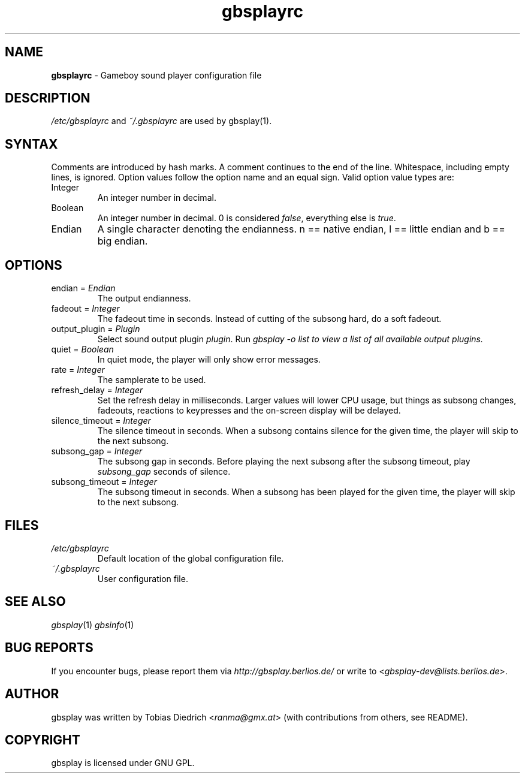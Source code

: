 .\" $Id: gbsplayrc.in.5,v 1.7 2004/04/05 11:07:21 mitch Exp $
.\" This manpage 2003-2004 (C) by Christian Garbs <mitch@cgarbs.de>
.\" Licensed under GNU GPL.
.TH "gbsplayrc" "5" "%%%VERSION%%%" "Tobias Diedrich" "Gameboy sound player"
.SH "NAME"
.LP
\fBgbsplayrc\fR \- Gameboy sound player configuration file
.SH "DESCRIPTION"
\fI/etc/gbsplayrc\fR and \fI~/\.gbsplayrc\fR are used by gbsplay(1).
.SH "SYNTAX"
Comments are introduced by hash marks.  A comment continues to the end of the line.  Whitespace, including empty lines, is ignored.  Option values follow the option name and an equal sign.  Valid option value types are:
.IP Integer
An integer number in decimal.
.IP Boolean
An integer number in decimal. 0 is considered \fIfalse\fR, everything else is \fItrue\fR.
.IP Endian
A single character denoting the endianness. n == native endian, l == little endian and b == big endian.
.SH "OPTIONS"
.IP "endian = \fIEndian\fR"
The output endianness.
.IP "fadeout = \fIInteger\fR"
The fadeout time in seconds.  Instead of cutting of the subsong hard, do a soft fadeout.
.IP "output_plugin = \fIPlugin\fR"
Select sound output plugin \fIplugin\fR.  Run \fIgbsplay -o list\FR to view a list of all available output plugins.
.IP "quiet = \fIBoolean\fR"
In quiet mode, the player will only show error messages.
.IP "rate = \fIInteger\fR"
The samplerate to be used.
.IP "refresh_delay = \fIInteger\fR"
Set the refresh delay in milliseconds.  Larger values will lower CPU usage, but things as subsong changes, fadeouts, reactions to keypresses and the on\-screen display will be delayed.
.IP "silence_timeout = \fIInteger\fR"
The silence timeout in seconds.  When a subsong contains silence for the given
time, the player will skip to the next subsong.
.IP "subsong_gap = \fIInteger\fR"
The subsong gap in seconds.  Before playing the next subsong after the subsong timeout, play \fIsubsong_gap\fR seconds of silence.
.IP "subsong_timeout = \fIInteger\fR"
The subsong timeout in seconds.  When a subsong has been played for the given
time, the player will skip to the next subsong.
.SH "FILES"
.TP
\fI/etc/gbsplayrc\fR
Default location of the global configuration file.
.TP
\fI~/\.gbsplayrc\fR
User configuration file.
.SH "SEE ALSO"
\fIgbsplay\fR(1)
\fIgbsinfo\fR(1)
.SH "BUG REPORTS"
If you encounter bugs, please report them via \fIhttp://gbsplay.berlios.de/\fR or write to <\fIgbsplay-dev@lists.berlios.de\fR>.
.SH "AUTHOR"
gbsplay was written by Tobias Diedrich <\fIranma@gmx.at\fR> (with contributions from others, see README).
.SH "COPYRIGHT"
gbsplay is licensed under GNU GPL.
